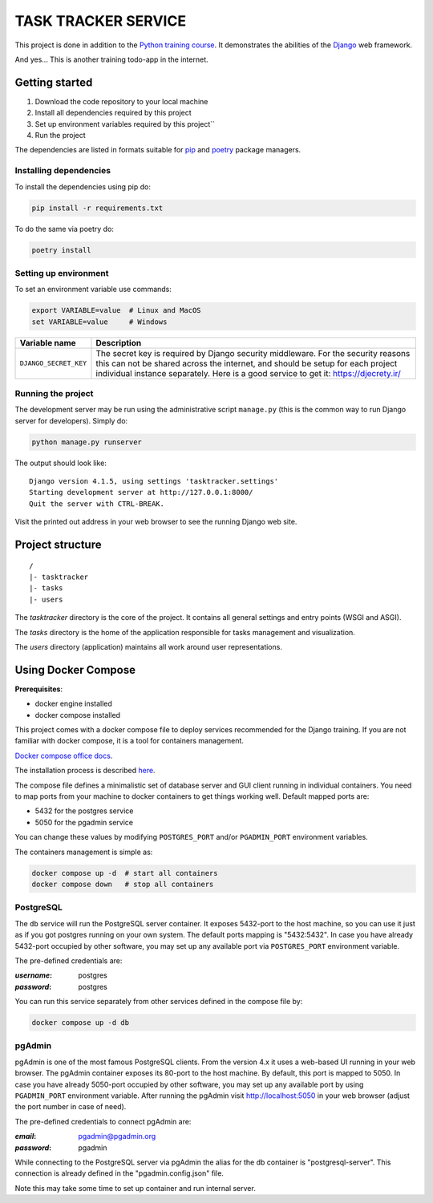 ###############################################################################
                             TASK TRACKER SERVICE
###############################################################################

This project is done in addition to the `Python training course`_.
It demonstrates the abilities of the `Django`_ web framework.

.. _Django: https://djangoproject.com/
.. _Python training course: https://github.com/shorodilov/python-course/

And yes... This is another training todo-app in the internet.

Getting started
===============

#. Download the code repository to your local machine
#. Install all dependencies required by this project
#. Set up environment variables required by this project``
#. Run the project

The dependencies are listed in formats suitable for `pip`_ and `poetry`_
package managers.

.. _pip: https://pip.pypa.io/
.. _poetry: https://python-poetry.org/

Installing dependencies
-----------------------

To install the dependencies using pip do:

.. code-block::

    pip install -r requirements.txt

To do the same via poetry do:

.. code-block::

    poetry install

Setting up environment
----------------------

To set an environment variable use commands:

.. code-block::

    export VARIABLE=value  # Linux and MacOS
    set VARIABLE=value     # Windows

+-----------------------+-----------------------------------------------------+
| Variable name         | Description                                         |
+=======================+=====================================================+
| ``DJANGO_SECRET_KEY`` | The secret key is required by Django security       |
|                       | middleware. For the security reasons this can not   |
|                       | be shared across the internet, and should be setup  |
|                       | for each project individual instance separately.    |
|                       | Here is a good service to get it:                   |
|                       | https://djecrety.ir/                                |
+-----------------------+-----------------------------------------------------+

Running the project
-------------------

The development server may be run using the administrative script ``manage.py``
(this is the common way to run Django server for developers). Simply do:

.. code-block::

    python manage.py runserver

The output should look like:

::

    Django version 4.1.5, using settings 'tasktracker.settings'
    Starting development server at http://127.0.0.1:8000/
    Quit the server with CTRL-BREAK.

Visit the printed out address in your web browser to see the running Django
web site.

Project structure
=================

::

    /
    |- tasktracker
    |- tasks
    |- users

The *tasktracker* directory is the core of the project. It contains all general
settings and entry points (WSGI and ASGI).

The *tasks* directory is the home of the application responsible for tasks
management and visualization.

The *users* directory (application) maintains all work around user
representations.

Using Docker Compose
====================

**Prerequisites**:

- docker engine installed
- docker compose installed

This project comes with a docker compose file to deploy services recommended
for the Django training. If you are not familiar with docker compose, it is
a tool for containers management.

`Docker compose office docs <https://docs.docker.com/compose/>`_.

The installation process is described
`here <https://docs.docker.com/compose/install/>`_.

The compose file defines a minimalistic set of database server and GUI client
running in individual containers. You need to map ports from your machine to
docker containers to get things working well. Default mapped ports are:

- 5432 for the postgres service
- 5050 for the pgadmin service

You can change these values by modifying ``POSTGRES_PORT`` and/or
``PGADMIN_PORT`` environment variables.

The containers management is simple as:

.. code-block::

    docker compose up -d  # start all containers
    docker compose down   # stop all containers

PostgreSQL
----------

The ``db`` service will run the PostgreSQL server container. It exposes
5432-port to the host machine, so you can use it just as if you got postgres
running on your own system. The default ports mapping is "5432:5432".
In case you have already 5432-port occupied by other software, you may set up
any available port via ``POSTGRES_PORT`` environment variable.

The pre-defined credentials are:

:*username*: postgres
:*password*: postgres

You can run this service separately from other services defined in the compose
file by:

.. code-block::

    docker compose up -d db

pgAdmin
-------

pgAdmin is one of the most famous PostgreSQL clients. From the version 4.x it
uses a web-based UI running in your web browser. The pgAdmin container exposes
its 80-port to the host machine. By default, this port is mapped to 5050. In
case you have already 5050-port occupied by other software, you may set up any
available port by using ``PGADMIN_PORT`` environment variable. After running
the pgAdmin visit http://localhost:5050 in your web browser (adjust the port
number in case of need).

The pre-defined credentials to connect pgAdmin are:

:*email*:    pgadmin@pgadmin.org
:*password*: pgadmin

While connecting to the PostgreSQL server via pgAdmin the alias for the db
container is "postgresql-server". This connection is already defined in the
"pgadmin.config.json" file.

Note this may take some time to set up container and run internal server.
